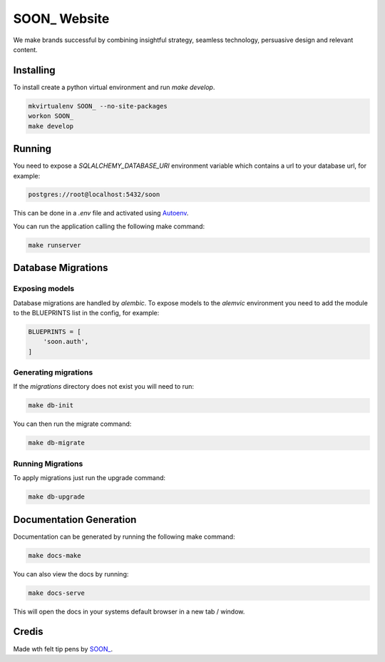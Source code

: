 SOON_ Website
=============

We make brands successful by combining insightful strategy, seamless technology, persuasive design and relevant content.

Installing
----------

To install create a python virtual environment and run `make develop`.

.. code::

    mkvirtualenv SOON_ --no-site-packages
    workon SOON_
    make develop

Running
-------

You need to expose a `SQLALCHEMY_DATABASE_URI` environment variable which
contains a url to your database url, for example:

.. code::

    postgres://root@localhost:5432/soon

This can be done in a `.env` file and activated using `Autoenv
<https://github.com/kennethreitz/autoenv>`_.

You can run the application calling the following make command:

.. code::

    make runserver

Database Migrations
-------------------

Exposing models
~~~~~~~~~~~~~~~

Database migrations are handled by `alembic`. To expose models to the
`alemvic` environment you need to add the module to the BLUEPRINTS list in
the config, for example:

.. code::

    BLUEPRINTS = [
        'soon.auth',
    ]


Generating migrations
~~~~~~~~~~~~~~~~~~~~~

If the `migrations` directory does not exist you will need to run:

.. code::

    make db-init

You can then run the migrate command:

.. code::

    make db-migrate


Running Migrations
~~~~~~~~~~~~~~~~~~

To apply migrations just run the upgrade command:

.. code::

    make db-upgrade

Documentation Generation
------------------------

Documentation can be generated by running the following make command:

.. code::

    make docs-make

You can also view the docs by running:

.. code::

    make docs-serve

This will open the docs in your systems default browser in a new tab / window.

Credis
------

Made wth felt tip pens by `SOON_ <http://thisissoon.com>`_.
